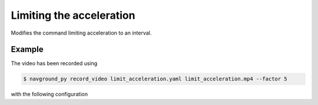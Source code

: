 =========================
Limiting the acceleration
=========================

Modifies the command limiting acceleration to an interval.

Example
=======

.. video:: limit_acceleration.mp4
  :loop:
  :width: 780

The video has been recorded using

.. code-block:: console

   $ navground_py record_video limit_acceleration.yaml limit_acceleration.mp4 --factor 5

with the following configuration

.. literalinclude :: limit_acceleration.yaml
   :language: YAML








